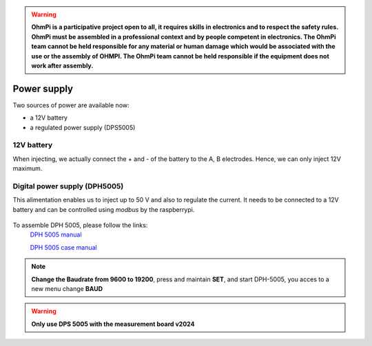.. warning::
    **OhmPi is a participative project open to all, it requires skills in electronics and to respect the safety rules. OhmPi must be assembled in a professional context and by people competent in electronics. The OhmPi team cannot be held responsible for any material or human damage which would be associated with the use or the assembly of OHMPI. The OhmPi team cannot be held responsible if the equipment does not work after assembly.**


Power supply
****************************

Two sources of power are available now:

- a 12V battery
- a regulated power supply (DPS5005)

12V battery
=================
When injecting, we actually connect the + and - of the battery to the A, B electrodes.
Hence, we can only inject 12V maximum. 


Digital power supply (DPH5005)
========================================
This alimentation enables us to inject up to 50 V and also to regulate the current.
It needs to be connected to a 12V battery and can be controlled using `modbus` by the raspberrypi.


.. figure:: ../../img/DPH_5005.png       
       :width: 400px
       :align: center
       :height: 300px
       :alt: DPH-5005 image
       :figclass: align-center 

To assemble DPH 5005, please follow the links:
 `DPH 5005 manual <https://joy-it.net/files/files/Produkte/JT-DPH5005/JT-DPH5005-Manual.pdf>`_

 `DPH 5005 case manual <https://joy-it.net/files/files/Produkte/JT-DPS-Case/JT-DPS-Case-Manual_20200220.pdf>`_

.. Note::
    **Change the Baudrate from 9600 to 19200**, press and maintain **SET**, and start DPH-5005, you acces to a new menu change **BAUD** 


.. warning::
    **Only use DPS 5005 with the measurement board v2024**
